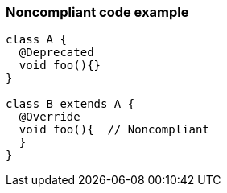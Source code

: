 === Noncompliant code example

[source,text]
----
class A {
  @Deprecated
  void foo(){}
}

class B extends A {
  @Override
  void foo(){  // Noncompliant
  }
}
----
